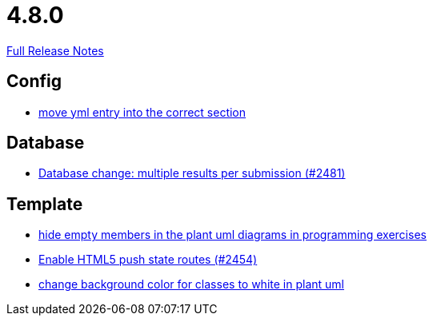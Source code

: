 // SPDX-FileCopyrightText: 2023 Artemis Changelog Contributors
//
// SPDX-License-Identifier: CC-BY-SA-4.0

= 4.8.0

link:https://github.com/ls1intum/Artemis/releases/tag/4.8.0[Full Release Notes]

== Config

* link:https://www.github.com/ls1intum/Artemis/commit/6c58567a7a56b043166d2204c0ebbc3e87b3d632/[move yml entry into the correct section]


== Database

* link:https://www.github.com/ls1intum/Artemis/commit/1af8bb7375487d46d70e53b0a03f47d6d6295bab/[Database change: multiple results per submission (#2481)]


== Template

* link:https://www.github.com/ls1intum/Artemis/commit/5dbcc6fc86395f3efc8088e170f0e2fe49817949/[hide empty members in the plant uml diagrams in programming exercises]
* link:https://www.github.com/ls1intum/Artemis/commit/922922fe80c62a02e31399c2f2df0ee77886fa9a/[Enable HTML5 push state routes (#2454)]
* link:https://www.github.com/ls1intum/Artemis/commit/9b98dc6482acd09a6837008eb98ef2128794f680/[change background color for classes to white in plant uml]
